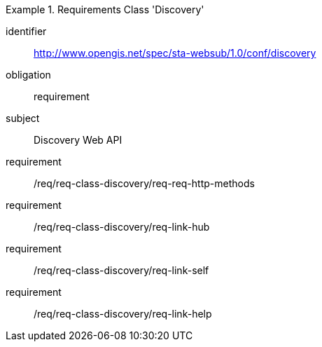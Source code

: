 
[requirements_class]
.Requirements Class 'Discovery'
====
[%metadata]
identifier:: http://www.opengis.net/spec/sta-websub/1.0/conf/discovery
obligation:: requirement
subject:: Discovery Web API
requirement:: /req/req-class-discovery/req-req-http-methods
requirement:: /req/req-class-discovery/req-link-hub
requirement:: /req/req-class-discovery/req-link-self
requirement:: /req/req-class-discovery/req-link-help
====